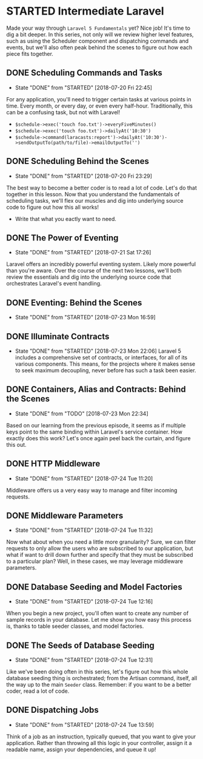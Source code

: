 * STARTED Intermediate Laravel
  Made your way through =Laravel 5 Fundamentals= yet? Nice job! It's time to dig a bit deeper. In this series, not only will we review higher level features, such as using the Scheduler component and dispatching commands and events, but we'll also often peak behind the scenes to figure out how each piece fits together.

** DONE Scheduling Commands and Tasks
   CLOSED: [2018-07-20 Fri 22:45]
   - State "DONE"       from "STARTED"    [2018-07-20 Fri 22:45]
   For any application, you'll need to trigger certain tasks at various points in time. Every month, or every day, or even every half-hour. Traditionally, this can be a confusing task, but not with Laravel!
   - =$schedule->exec('touch foo.txt')->everyFiveMinutes()=
   - =$schedule->exec('touch foo.txt')->dailyAt('10:30')=
   - =$schedule->command(laracasts:report')->dailyAt('10:30')->sendOutputTo(path/to/file)->emailOutputTo('')=

** DONE Scheduling Behind the Scenes
   CLOSED: [2018-07-20 Fri 23:29]
   - State "DONE"       from "STARTED"    [2018-07-20 Fri 23:29]
   The best way to become a better coder is to read a lot of code. Let's do that together in this lesson. Now that you understand the fundamentals of scheduling tasks, we'll flex our muscles and dig into underlying source code to figure out how this all works!
   - Write that what you eactly want to need.

** DONE The Power of Eventing
   CLOSED: [2018-07-21 Sat 17:26]
   - State "DONE"       from "STARTED"    [2018-07-21 Sat 17:26]
   Laravel offers an incredibly powerful eventing system. Likely more powerful than you're aware. Over the course of the next two lessons, we'll both review the essentials and dig into the underlying source code that orchestrates Laravel's event handling.

** DONE Eventing: Behind the Scenes
   CLOSED: [2018-07-23 Mon 16:59]
   - State "DONE"       from "STARTED"    [2018-07-23 Mon 16:59]
** DONE Illuminate Contracts
   CLOSED: [2018-07-23 Mon 22:06]
   - State "DONE"       from "STARTED"    [2018-07-23 Mon 22:06]
     Laravel 5 includes a comprehensive set of contracts, or interfaces, for all of its various components. This means, for the projects where it makes sense to seek maximum decoupling, never before has such a task been easier.

** DONE Containers, Alias and Contracts: Behind the Scenes
   CLOSED: [2018-07-23 Mon 22:34]
   - State "DONE"       from "TODO"       [2018-07-23 Mon 22:34]
   Based on our learning from the previous episode, it seems as if multiple keys point to the same binding within Laravel's service container. How exactly does this work? Let's once again peel back the curtain, and figure this out.

** DONE HTTP Middleware
   CLOSED: [2018-07-24 Tue 11:20]
   - State "DONE"       from "STARTED"    [2018-07-24 Tue 11:20]
   Middleware offers us a very easy way to manage and filter incoming requests.

** DONE Middleware Parameters
   CLOSED: [2018-07-24 Tue 11:32]
   - State "DONE"       from "STARTED"    [2018-07-24 Tue 11:32]
   Now what about when you need a little more granularity? Sure, we can filter requests to only allow the users who are subscribed to our application, but what if want to drill down further and specify that they must be subscribed to a particular plan? Well, in these cases, we may leverage middleware parameters.

** DONE Database Seeding and Model Factories
   CLOSED: [2018-07-24 Tue 12:16]
   - State "DONE"       from "STARTED"    [2018-07-24 Tue 12:16]
   When you begin a new project, you'll often want to create any number of sample records in your database. Let me show you how easy this process is, thanks to table seeder classes, and model factories.

** DONE The Seeds of Database Seeding
   CLOSED: [2018-07-24 Tue 12:31]
   - State "DONE"       from "STARTED"    [2018-07-24 Tue 12:31]
   Like we've been doing often in this series, let's figure out how this whole database seeding thing is orchestrated; from the Artisan command, itself, all the way up to the main =Seeder= class. Remember: if you want to be a better coder, read a lot of code.

** DONE Dispatching Jobs
   CLOSED: [2018-07-24 Tue 13:59]
   - State "DONE"       from "STARTED"    [2018-07-24 Tue 13:59]
   Think of a job as an instruction, typically queued, that you want to give your application. Rather than throwing all this logic in your controller, assign it a readable name, assign your dependencies, and queue it up!

